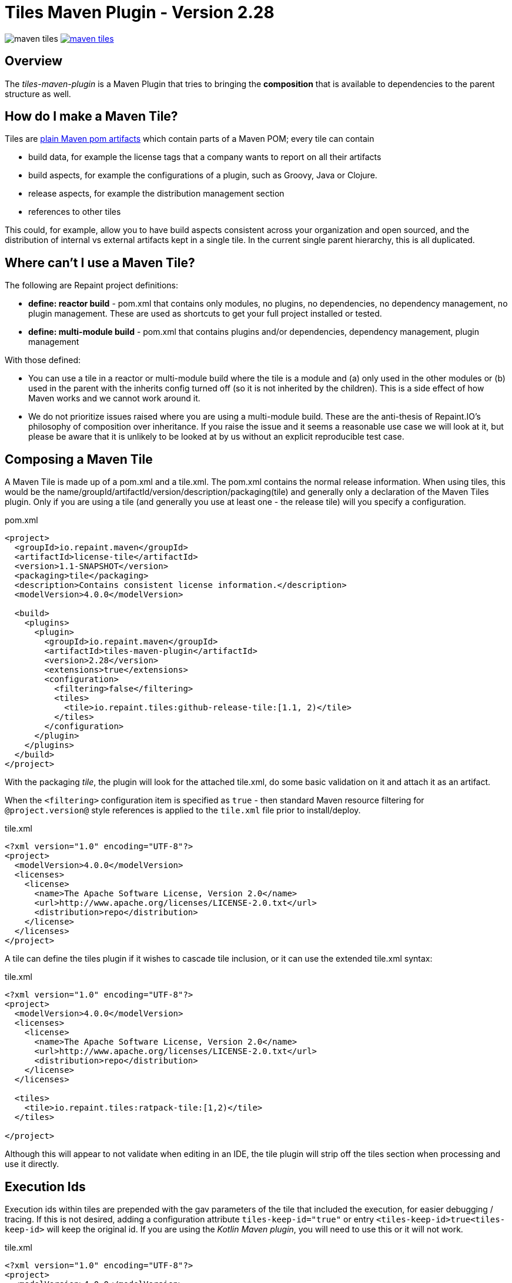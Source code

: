 = Tiles Maven Plugin - Version 2.28

image:https://travis-ci.org/repaint-io/maven-tiles.svg[caption="Travis Build Status"] image:https://badges.gitter.im/repaint-io/maven-tiles.svg[link="https://gitter.im/repaint-io/maven-tiles?utm_source=badge&utm_medium=badge&utm_campaign=pr-badge&utm_content=badge"]

== Overview

The _tiles-maven-plugin_ is a Maven Plugin that tries to bringing the *composition* that is available to
dependencies to the parent structure as well.

== How do I make a Maven Tile?

Tiles are https://github.com/maoo/maven-tiles-examples/tree/master/tiles[plain Maven pom artifacts] which contain
parts of a Maven POM; every tile can contain

- build data, for example the license tags that a company wants to report on all their artifacts
- build aspects, for example the configurations of a plugin, such as Groovy, Java or Clojure.
- release aspects, for example the distribution management section
- references to other tiles

This could, for example, allow you to have build aspects consistent across your organization and open sourced, and the
distribution of internal vs external artifacts kept in a single tile. In the current single parent hierarchy, this
is all duplicated.

== Where can't I use a Maven Tile?

The following are Repaint project definitions:

- *define: reactor build* - pom.xml that contains only modules, no plugins,
  no dependencies, no dependency management, no plugin management. These are used as shortcuts to get your full project
  installed or tested.
- *define: multi-module build* - pom.xml that contains plugins and/or dependencies, dependency management, plugin management

With those defined:

- You can use a tile in a reactor or multi-module build where the tile is a module and (a) only used in the
  other modules or (b) used in the parent with the inherits config turned off (so it is not inherited by the children).
  This is a side effect of how Maven works and we cannot work around it.
- We do not prioritize issues raised where you are using a multi-module build. These are the
  anti-thesis of Repaint.IO's philosophy of composition over inheritance. If you raise the issue and it seems a
  reasonable use case we will look at it, but please be aware that it is unlikely to be looked at by us without an
  explicit reproducible test case.

== Composing a Maven Tile

A Maven Tile is made up of a pom.xml and a tile.xml. The pom.xml contains the normal release information. When using
tiles, this would be the name/groupId/artifactId/version/description/packaging(tile) and generally only a declaration
of the Maven Tiles plugin. Only if you are using a tile (and generally you use at least one - the release tile) will
you specify a configuration.

[source,xml,indent=0]
.pom.xml
----
<project>
  <groupId>io.repaint.maven</groupId>
  <artifactId>license-tile</artifactId>
  <version>1.1-SNAPSHOT</version>
  <packaging>tile</packaging>
  <description>Contains consistent license information.</description>
  <modelVersion>4.0.0</modelVersion>

  <build>
    <plugins>
      <plugin>
        <groupId>io.repaint.maven</groupId>
        <artifactId>tiles-maven-plugin</artifactId>
        <version>2.28</version>
        <extensions>true</extensions>
        <configuration>
          <filtering>false</filtering>
          <tiles>
            <tile>io.repaint.tiles:github-release-tile:[1.1, 2)</tile>
          </tiles>
        </configuration>
      </plugin>
    </plugins>
  </build>
</project>
----

With the packaging _tile_, the plugin will look for the attached tile.xml, do some basic validation on it and
attach it as an artifact.

When the `<filtering>` configuration item is specified as `true` - then standard Maven resource filtering
for `@project.version@` style references is applied to the `tile.xml` file prior to install/deploy.

[source,xml,indent=0]
.tile.xml
----
<?xml version="1.0" encoding="UTF-8"?>
<project>
  <modelVersion>4.0.0</modelVersion>
  <licenses>
    <license>
      <name>The Apache Software License, Version 2.0</name>
      <url>http://www.apache.org/licenses/LICENSE-2.0.txt</url>
      <distribution>repo</distribution>
    </license>
  </licenses>
</project>
----

A tile can define the tiles plugin if it wishes to cascade tile inclusion, or it can use the extended tile.xml syntax:

[source,xml,indent=0]
.tile.xml
----
<?xml version="1.0" encoding="UTF-8"?>
<project>
  <modelVersion>4.0.0</modelVersion>
  <licenses>
    <license>
      <name>The Apache Software License, Version 2.0</name>
      <url>http://www.apache.org/licenses/LICENSE-2.0.txt</url>
      <distribution>repo</distribution>
    </license>
  </licenses>

  <tiles>
    <tile>io.repaint.tiles:ratpack-tile:[1,2)</tile>
  </tiles>

</project>
----

Although this will appear to not validate when editing in an IDE, the tile plugin will strip off the tiles
section when processing and use it directly.

== Execution Ids

Execution ids within tiles are prepended with the gav parameters of the tile that included the execution, for easier
debugging / tracing. If this is not desired, adding a configuration attribute `tiles-keep-id="true"` or entry
`<tiles-keep-id>true<tiles-keep-id>` will keep the original id. If you are using the _Kotlin Maven plugin_, you will
need to use this or it will not work.

[source,xml,indent=0]
.tile.xml
----
<?xml version="1.0" encoding="UTF-8"?>
<project>
  <modelVersion>4.0.0</modelVersion>
  <build>
    <plugins>
      <plugin>
        <groupId>test</groupId>
        <artifactId>test</artifactId>
        <version>1.0</version>
        <executions>
          <execution>
            <id>1</id>
          </execution>
          <execution>
            <id>2</id>
            <configuration tiles-keep-id="true" />
          </execution>
          <execution>
            <id>3</id>
            <configuration>
              <tiles-keep-id>true</tiles-keep-id>
            </configuration>
         </execution>
        </executions>
      </plugin>
    </plugins>
  </build>
  <profiles>
    <profile>
      <id>test</id>
      <build>
        <plugins>
          <plugin>
            <groupId>test</groupId>
            <artifactId>test</artifactId>
            <version>1.0</version>
            <executions>
              <execution>
                <id>4</id>
              </execution>
              <execution>
                <id>5</id>
                <configuration tiles-keep-id="true" />
              </execution>
              <execution>
                <id>6</id>
                <configuration>
                  <tiles-keep-id>true</tiles-keep-id>
                </configuration>
             </execution>
            </executions>
          </plugin>
        </plugins>
      </build>
    </profile>
  </profiles>
</project>
----

In the above tile, executions with ids 1 and 4 will have their ids changed to
`io.repaint.tiles:execution-id-replacing-tile:1.1-SNAPSHOT::1` and
`io.repaint.tiles:execution-id-replacing-tile:1.1-SNAPSHOT::4` respectively, while executions with ids 2, 3, 5 and 6
will retain their original execution id.

== Build Smells

When migrating from a parent structure, it is worthwhile to take the opportunity to reduce your build smells. You
can do this gradually or in one go, depending on how your builds are done. By default, the plugin will strip all bad
smells. The following is an explanation of what is stripped and why those smells are bad. Richard and Mark will be
putting together a short book with tutorials for a better approach to building using Maven, but this is the short
explanation. Note, these are only cleaned from the tile.xml, not from your pom.xml.

- *dependencymanagement* - this was always a poor substitute for composite poms. Composite poms - aka a pom only release
artifact that stores all related dependencies together. This allows your project to pull in only those dependencies
 that it actually requires for release, and allow them to be directly overridden. Dependency management is only
 for declaring the version of an artifact, and not that it is a dependency - it is better and more composable to
 declare this specifically in a composite pom instead. Use version ranges so changes flow through.
- *pluginrepositories* and *repositories* - see http://blog.sonatype.com/2009/02/why-putting-repositories-in-your-poms-is-a-bad-idea/[Repositories in POMs is a bad idea] - this has always
been a bad idea. Get rid of it as soon as possible.
- *dependencies* - putting them in a parent or tile prevents your user from exclusion, again composites are a much, much
better idea here. Just don't use this section anywhere other than your actual artifact or composite poms.

Almost made a build smell:
- pluginmanagement - plugin management is used in parents to define all of the necessary options for a plugin but
not have that plugin actually run during the release of the parent artifact, and also give the child the option of
running it. The reason this is bad is that it is mostly not necessary. You should split your plugins up into tiles
so that they be pulled into a build as a standalone set of functionality that will always run and be properly configured.
Since they will reside in the tile.xml file, they will not be run when the tile is released. However, some plugins are
never run automatically - release and enforcer are two examples. These make sense to stay in pluginManagement.


If you need to use them, add them to your configuration section:

[source,xml,indent=0]
.pom.xml
----
<build>
  <modelVersion>4.0.0</modelVersion>
  <plugins>
    <plugin>
      <groupId>io.repaint.maven</groupId>
      <artifactId>tiles-maven-plugin</artifactId>
      <version>2.15</version>
      <configuration>
        <buildSmells>dependencymanagement, dependencies, repositories, pluginrepositories</buildSmells>
        <tiles>
           <tile>groupid:antrun1-tile:1.1-SNAPSHOT</tile>
           <tile>groupid:antrun2-tile:1.1-SNAPSHOT</tile>
        </tiles>
      </configuration>
    </plugin>
  </plugins>
</build>
----

== Composing Build functionality

As a use case, an example of how it will be used for my projects.

Richard will have:

- *java8-tile* - for those projects that are on Java 8
- *java11-tile* - for those projects that are on Java LTS (11)
- *groovy-tile* - which defines the build structure necessary to build a Groovy project, including GMavenPlus, GroovyDoc
and Source plugins
- *java-tile* - for Java only projects which include all the Javadoc and Source plugins
- *s3-tile* - for our Servlet3 modules, which includes Sass, JSP compilation and Karma plugins and depends on the groovy-tile
- *github-release-tile* - for artifacts that release to Github (open source)
- *nexus-release-tile* - for artifacts that release to our local Nexus (not open source)


This allows me to open source all my tiles except for the nexus tile, and then decide in the final artifact where I will
release it.

== Using Snapshots of Tiles

`-SNAPSHOT` versions of tiles work when installed into your local `~/.m2/repository`, however - if you wish to use
a _published_ SNAPSHOT - you will need to declare a `<repository>` in your `pom.xml` that support SNAPSHOTs.
Review the https://maven.apache.org/guides/introduction/introduction-to-repositories.html[introduction to repositories]
section on the Apache Maven website.

If you don't wish to include `<repository>` definitions in your project source, declaring them in an activated
`<profile>` in your `~/.m2/settings.xml` file is a viable alternative.

NOTE: This introduces an element of inconsistentcy/non-reproducability to your build and should be done with care.

== Parent structure

Tiles will always be applied as parents of the project that is built. Any orignal parent of that project will be added
as the parent of the last applied tile. So if you apply Tiles `T1` and `T2` to a project `X` with a parent `P`, the
resulting hierarchy will be `X` - `T1` - `T2` - `P`. Thus (see section _Additional Notes_), the definitions in the parent
can be overwritten by a tile, but not the other way around.

However, there are situations where you want to define your tiles in a parent, e.g. when you have a lot of artifacts
that are built in the same way. In this case you would want a structure like this: `X` - `P` - `T1` - `T2`. While you'd
maybe expect it to work this way if the tiles are included in `P`, due to the way Maven works there's no way to know
where a configuration comes from. To still enable this use case you can manually choose a parent where the tiles will
be applied (in this case before `P`) resulting in the desired structure:

[source,xml,indent=0]
.pom.xml
----
<parent>
  <groupId>group</groupId>
  <artifactId>P</artifactId>
  <version>1.0.0</version>
</parent>
<artifactId>X</artifactId>
...
<build>
  <plugins>
    <plugin>
      <groupId>io.repaint.maven</groupId>
      <artifactId>tiles-maven-plugin</artifactId>
      <version>2.28</version>
      <configuration>
        <applyBefore>group:P</applyBefore>
        <tiles>
          <tile>group:T1:1.0.0</tile>
          <tile>group:T2:1.0.0</tile>
        </tiles>
      </configuration>
    </plugin>
  </plugins>
</build>
----

== Tile Ordering

In v2.19 and earlier, all tiles declared inside tiles are loaded after all tiles declared in the project.  This meant
that all tiles declared inside tiles became ancestors to all tiles declared in the project.

In v2.20+, tile ordering has changed.  All tiles are now loaded in order of when they are declared, recursively tracing
from tiles declared in a project down to the tiles declared within tiles.

Suppose your project declares tiles `T1` and `T2` and the `T1` tile declares tile `T3`.  Earlier versions will load
these in the order `T1`, `T2`, and then `T3`.  Using the notation used earlier on this page, this results in the Maven
project ancestry of `X` - `T3` - `T2` - `T1` - `P`.  Later versions will load them in the order `T1`, `T3`, and then
`T2`.  This results in the Maven project ancestry of `X` - `T2` - `T3` - `T1` - `P`.

In some cases, your project and tile hierarchy will include duplicate declaration of one tile.  In these cases, the
tile is only included once.  The latest declaration is used, resulting it showing up in the Maven project
ancestry as the one closest to the parent `P`.  This guarantees it will be an ancestor to all tiles that included it.

== Mojos

There are two mojos in the plugin, attach-tile and validate. attach-tile is only used by the deploy/install
process and attaches the tile.xml. validate is for your use to ensure your tile is valid before releasing it - this
ensures it can be read and any errors or warnings about content will appear.

== Additional Notes

Some interesting notes:

- Tiles support version ranges, so use them. [1.1, 2) allows you to update and release new versions of tiles and have them
propagate out. Maven 3.2.2 allows this with the version ranges in parents, but it isn't a good solution because of single
inheritance.
- You can include as many tiles as you like in a pom and tiles can refer to other tiles. The plugin will search through
the poms, telling you which ones it is picking up and then load their configurations in *reverse order*. This means the
poms _closer_ to your artifact get their definitions being the most important ones. If you have duplicate plugins, the one
closest to your pom wins.
- String interpolation for properties works. The plugin first walks the tree of tiles collecting all properties, merges them
together (closest wins), and then reloads the poms and interpolates them. This means all string replacement in plugins and
dependencies works as expected.
- Plugin execution is merged - if you have the same plugin in two different tiles define two different executions, they will
merge.
- The plugin works fine with alternative packaging. It has been tested with war, grails-plugin and grails-app.


== Final Notes

Tiles-Maven works best when *you* and *your team* own the tiles. I don't recommend relying on open source tiles, always
create your own versions and always lock down versions of third party tiles, just like you would third party dependencies.

== Read More

- https://github.com/maoo/maven-tiles[The Original Tiles Maven plugin] - although the essential start point is the same, the code is significantly different.
- http://jira.codehaus.org/browse/MNG-5102[Mixin POM fragments]
- http://stackoverflow.com/questions/11749375/import-maven-plugin-configuration-by-composition-rather-than-inheritance-can-it[Stack Overflow]
- http://maven.40175.n5.nabble.com/Moving-forward-with-mixins-tc4421069.html[Maven Discussion]
